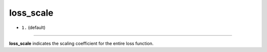 ==========
loss_scale
==========

- ``1.`` (default)

----

**loss_scale** indicates the scaling coefficient for the entire loss function.
